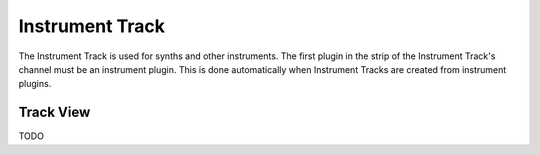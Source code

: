 .. This is part of the Zrythm Manual.
   Copyright (C) 2019 Alexandros Theodotou <alex at zrythm dot org>
   See the file index.rst for copying conditions.

Instrument Track
================

The Instrument Track is used for synths and
other instruments. The first plugin in the
strip of the Instrument Track's channel must
be an instrument plugin. This is done
automatically when Instrument Tracks are
created from instrument plugins.

Track View
----------

TODO
